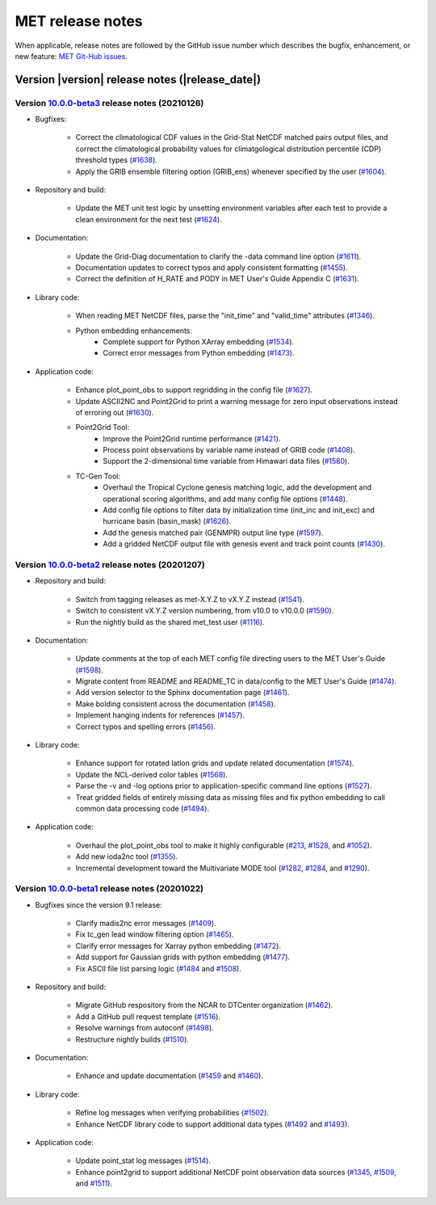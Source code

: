 MET release notes
_________________

When applicable, release notes are followed by the GitHub issue number which
describes the bugfix, enhancement, or new feature: `MET Git-Hub issues. <https://github.com/dtcenter/MET/issues>`_

Version |version| release notes (|release_date|)
------------------------------------------------

Version `10.0.0-beta3 <https://github.com/dtcenter/MET/projects/25>`_ release notes (20210126)
^^^^^^^^^^^^^^^^^^^^^^^^^^^^^^^^^^^^^^^^^^^^^^^^^^^^^^^^^^^^^^^^^^^^^^^^^^^^^^^^^^^^^^^^^^^^^^

* Bugfixes:

   * Correct the climatological CDF values in the Grid-Stat NetCDF matched pairs output files, and correct the climatological probability values for climatgological distribution percentile (CDP) threshold types (`#1638 <http://github.com/dtcenter/MET/issues/1638>`_).
   * Apply the GRIB ensemble filtering option (GRIB_ens) whenever specified by the user (`#1604 <http://github.com/dtcenter/MET/issues/1604>`_).

* Repository and build:

   * Update the MET unit test logic by unsetting environment variables after each test to provide a clean environment for the next test (`#1624 <http://github.com/dtcenter/MET/issues/1624>`_).

* Documentation:
  
   * Update the Grid-Diag documentation to clarify the -data command line option (`#1611 <http://github.com/dtcenter/MET/issues/1611>`_).
   * Documentation updates to correct typos and apply consistent formatting (`#1455 <http://github.com/dtcenter/MET/issues/1455>`_).
   * Correct the definition of H_RATE and PODY in MET User's Guide Appendix C (`#1631 <http://github.com/dtcenter/MET/issues/1631>`_).

* Library code:
  
   * When reading MET NetCDF files, parse the "init_time" and "valid_time" attributes (`#1346 <http://github.com/dtcenter/MET/issues/1346>`_).
   * Python embedding enhancements:
      * Complete support for Python XArray embedding (`#1534 <http://github.com/dtcenter/MET/issues/1534>`_).
      * Correct error messages from Python embedding (`#1473 <http://github.com/dtcenter/MET/issues/1473>`_).
  
* Application code:

   * Enhance plot_point_obs to support regridding in the config file (`#1627 <http://github.com/dtcenter/MET/issues/1627>`_).
   * Update ASCII2NC and Point2Grid to print a warning message for zero input observations instead of erroring out (`#1630 <http://github.com/dtcenter/MET/issues/1630>`_).
   * Point2Grid Tool:
      * Improve the Point2Grid runtime performance (`#1421 <http://github.com/dtcenter/MET/issues/1421>`_).
      * Process point observations by variable name instead of GRIB code (`#1408 <http://github.com/dtcenter/MET/issues/1408>`_).
      * Support the 2-dimensional time variable from Himawari data files (`#1580 <http://github.com/dtcenter/MET/issues/1580>`_).
   * TC-Gen Tool:
      * Overhaul the Tropical Cyclone genesis matching logic, add the development and operational scoring algorithms, and add many config file options (`#1448 <http://github.com/dtcenter/MET/issues/1448>`_).
      * Add config file options to filter data by initialization time (init_inc and init_exc) and hurricane basin (basin_mask) (`#1626 <http://github.com/dtcenter/MET/issues/1626>`_).
      * Add the genesis matched pair (GENMPR) output line type (`#1597 <http://github.com/dtcenter/MET/issues/1597>`_).
      * Add a gridded NetCDF output file with genesis event and track point counts (`#1430 <http://github.com/dtcenter/MET/issues/1430>`_).

Version `10.0.0-beta2 <https://github.com/dtcenter/MET/projects/24>`_ release notes (20201207)
^^^^^^^^^^^^^^^^^^^^^^^^^^^^^^^^^^^^^^^^^^^^^^^^^^^^^^^^^^^^^^^^^^^^^^^^^^^^^^^^^^^^^^^^^^^^^^

* Repository and build:

   * Switch from tagging releases as met-X.Y.Z to vX.Y.Z instead (`#1541 <http://github.com/dtcenter/MET/issues/1541>`_).
   * Switch to consistent vX.Y.Z version numbering, from v10.0 to v10.0.0 (`#1590 <http://github.com/dtcenter/MET/issues/1590>`_).
   * Run the nightly build as the shared met_test user (`#1116 <http://github.com/dtcenter/MET/issues/1116>`_).

* Documentation:
  
   * Update comments at the top of each MET config file directing users to the MET User's Guide (`#1598 <http://github.com/dtcenter/MET/issues/1598>`_).
   * Migrate content from README and README_TC in data/config to the MET User's Guide (`#1474 <http://github.com/dtcenter/MET/issues/1474>`_).
   * Add version selector to the Sphinx documentation page (`#1461 <http://github.com/dtcenter/MET/issues/1461>`_).
   * Make bolding consistent across the documentation (`#1458 <http://github.com/dtcenter/MET/issues/1458>`_).
   * Implement hanging indents for references (`#1457 <http://github.com/dtcenter/MET/issues/1457>`_).
   * Correct typos and spelling errors (`#1456 <http://github.com/dtcenter/MET/issues/1456>`_).

* Library code:
  
   * Enhance support for rotated latlon grids and update related documentation (`#1574 <http://github.com/dtcenter/MET/issues/1574>`_).
   * Update the NCL-derived color tables (`#1568 <http://github.com/dtcenter/MET/issues/1568>`_).
   * Parse the -v and -log options prior to application-specific command line options (`#1527 <http://github.com/dtcenter/MET/issues/1527>`_).
   * Treat gridded fields of entirely missing data as missing files and fix python embedding to call common data processing code (`#1494 <http://github.com/dtcenter/MET/issues/1494>`_).
  
* Application code:
  
   * Overhaul the plot_point_obs tool to make it highly configurable (`#213 <http://github.com/dtcenter/MET/issues/213>`_, `#1528 <http://github.com/dtcenter/MET/issues/1528>`_, and `#1052 <http://github.com/dtcenter/MET/issues/1052>`_).
   * Add new ioda2nc tool (`#1355 <http://github.com/dtcenter/MET/issues/1355>`_).
   * Incremental development toward the Multivariate MODE tool (`#1282 <http://github.com/dtcenter/MET/issues/1282>`_, `#1284 <http://github.com/dtcenter/MET/issues/1284>`_, and `#1290 <http://github.com/dtcenter/MET/issues/1290>`_).

Version `10.0.0-beta1 <https://github.com/dtcenter/MET/projects/20>`_ release notes (20201022)
^^^^^^^^^^^^^^^^^^^^^^^^^^^^^^^^^^^^^^^^^^^^^^^^^^^^^^^^^^^^^^^^^^^^^^^^^^^^^^^^^^^^^^^^^^^^^^

* Bugfixes since the version 9.1 release:
  
   * Clarify madis2nc error messages (`#1409 <http://github.com/dtcenter/MET/issues/1409>`_).
   * Fix tc_gen lead window filtering option (`#1465 <http://github.com/dtcenter/MET/issues/1465>`_).
   * Clarify error messages for Xarray python embedding (`#1472 <http://github.com/dtcenter/MET/issues/1472>`_).
   * Add support for Gaussian grids with python embedding (`#1477 <http://github.com/dtcenter/MET/issues/1477>`_).
   * Fix ASCII file list parsing logic (`#1484 <http://github.com/dtcenter/MET/issues/1484>`_ and `#1508 <http://github.com/dtcenter/MET/issues/1508>`_).

* Repository and build:
  
   * Migrate GitHub respository from the NCAR to DTCenter organization (`#1462 <http://github.com/dtcenter/MET/issues/1462>`_).
   * Add a GitHub pull request template (`#1516 <http://github.com/dtcenter/MET/issues/1516>`_).
   * Resolve warnings from autoconf (`#1498 <http://github.com/dtcenter/MET/issues/1498>`_).
   * Restructure nightly builds (`#1510 <http://github.com/dtcenter/MET/issues/1510>`_).

* Documentation:
  
   * Enhance and update documentation (`#1459 <http://github.com/dtcenter/MET/issues/1459>`_ and `#1460 <http://github.com/dtcenter/MET/issues/1460>`_).

* Library code:
  
   * Refine log messages when verifying probabilities (`#1502 <http://github.com/dtcenter/MET/issues/1502>`_).
   * Enhance NetCDF library code to support additional data types (`#1492 <http://github.com/dtcenter/MET/issues/1492>`_ and `#1493 <http://github.com/dtcenter/MET/issues/1493>`_).

* Application code:
  
   * Update point_stat log messages (`#1514 <http://github.com/dtcenter/MET/issues/1514>`_).
   * Enhance point2grid to support additional NetCDF point observation data sources (`#1345 <http://github.com/dtcenter/MET/issues/1345>`_, `#1509 <http://github.com/dtcenter/MET/issues/1509>`_, and `#1511 <http://github.com/dtcenter/MET/issues/1511>`_).
